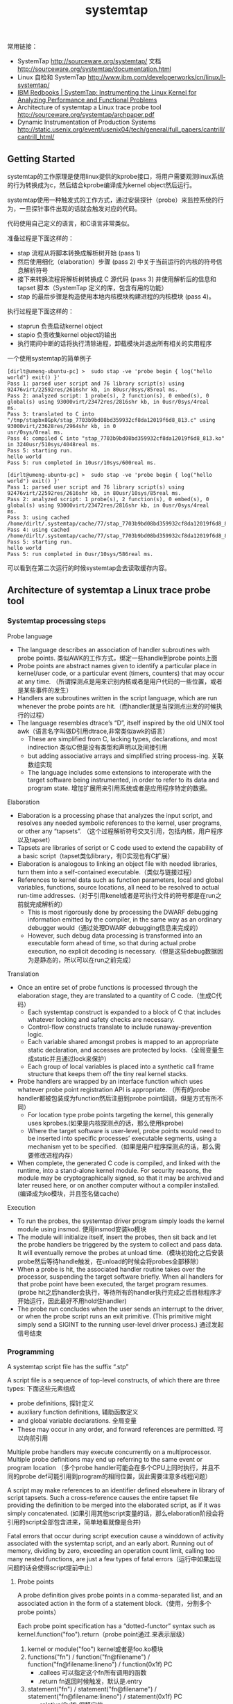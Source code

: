 #+title: systemtap

常用链接：
- SystemTap http://sourceware.org/systemtap/ 文档 http://sourceware.org/systemtap/documentation.html
- Linux 自检和 SystemTap http://www.ibm.com/developerworks/cn/linux/l-systemtap/
- [[http://www.redbooks.ibm.com/abstracts/redp4469.html][IBM Redbooks | SystemTap: Instrumenting the Linux Kernel for Analyzing Performance and Functional Problems]]
- Architecture of systemtap a Linux trace probe tool http://sourceware.org/systemtap/archpaper.pdf
- Dynamic Instrumentation of Production Systems http://static.usenix.org/event/usenix04/tech/general/full_papers/cantrill/cantrill_html/

** Getting Started
systemtap的工作原理是使用linux提供的kprobe接口，将用户需要观测linux系统的行为转换成为c，然后结合kprobe编译成为kernel object然后运行。

systemtap使用一种触发式的工作方式，通过安装探针（probe）来监控系统的行为，一旦探针事件出现的话就会触发对应的代码。

代码使用自己定义的语言，和C语言非常类似。

准备过程是下面这样的：
- stap 流程从将脚本转换成解析树开始 (pass 1)
- 然后使用细化（elaboration）步骤 (pass 2) 中关于当前运行的内核的符号信息解析符号
- 接下来转换流程将解析树转换成 C 源代码 (pass 3) 并使用解析后的信息和 tapset 脚本（SystemTap 定义的库，包含有用的功能）
- stap 的最后步骤是构造使用本地内核模块构建进程的内核模块 (pass 4)。

执行过程是下面这样的：
- staprun 负责启动kernel object
- stapio 负责收集kernel object的输出
- 执行期间中断的话将执行清除进程，卸载模块并退出所有相关的实用程序

一个使用systemtap的简单例子
#+BEGIN_EXAMPLE
[dirlt@umeng-ubuntu-pc] >  sudo stap -ve 'probe begin { log("hello world") exit() }'
Pass 1: parsed user script and 76 library script(s) using 92476virt/22592res/2616shr kb, in 80usr/0sys/85real ms.
Pass 2: analyzed script: 1 probe(s), 2 function(s), 0 embed(s), 0 global(s) using 93000virt/23472res/2816shr kb, in 0usr/0sys/4real
ms.
Pass 3: translated to C into "/tmp/stapbx8Gpk/stap_7703b9bd08bd359932cf8da12019f6d8_813.c" using 93000virt/23628res/2964shr kb, in 0
usr/0sys/0real ms.
Pass 4: compiled C into "stap_7703b9bd08bd359932cf8da12019f6d8_813.ko" in 3240usr/510sys/4048real ms.
Pass 5: starting run.
hello world
Pass 5: run completed in 10usr/10sys/600real ms.

[dirlt@umeng-ubuntu-pc] >  sudo stap -ve 'probe begin { log("hello world") exit() }'
Pass 1: parsed user script and 76 library script(s) using 92476virt/22592res/2616shr kb, in 80usr/10sys/85real ms.
Pass 2: analyzed script: 1 probe(s), 2 function(s), 0 embed(s), 0 global(s) using 93000virt/23472res/2816shr kb, in 0usr/0sys/4real
ms.
Pass 3: using cached /home/dirlt/.systemtap/cache/77/stap_7703b9bd08bd359932cf8da12019f6d8_813.c
Pass 4: using cached /home/dirlt/.systemtap/cache/77/stap_7703b9bd08bd359932cf8da12019f6d8_813.ko
Pass 5: starting run.
hello world
Pass 5: run completed in 0usr/10sys/586real ms.
#+END_EXAMPLE
可以看到在第二次运行的时候systemtap会去读取缓存内容。

** Architecture of systemtap a Linux trace probe tool
*** Systemtap processing steps
[[../images/systemtap-processing-steps.png]]

Probe language
- The language describes an association of handler subroutines with probe points. 类似AWK的工作方式，绑定一些handle到probe points上面
- Probe points are abstract names given to identify a particular place in kernel/user code, or a particular event (timers, counters) that may occur at any time. （所谓探测点是用来识别内核或者是用户代码的一些位置，或者是某些事件的发生）
- Handlers are subroutines written in the script language, which are run whenever the probe points are hit.（而handler就是当探测点出发的时候执行的过程）
- The language resembles dtrace’s “D”, itself inspired by the old UNIX tool awk（语言名字叫做D引用dtrace,非常类似awk的语言）
    - These are simplified from C, lacking types, declarations, and most indirection 类似C但是没有类型和声明以及间接引用
    - but adding associative arrays and simplified string process-ing. 关联数组实现
    - The language includes some extensions to interoperate with the target software being instrumented, in order to refer to its data and program state. 增加扩展用来引用系统或者是应用程序特定的数据。

Elaboration
- Elaboration is a processing phase that analyzes the input script, and resolves any needed symbolic references to the kernel, user programs, or other any “tapsets”. （这个过程解析符号交叉引用，包括内核，用户程序以及tapset）
- Tapsets are libraries of script or C code used to extend the capability of a basic script（tapset类似library，有D实现也有C扩展）
- Elaboration is analogous to linking an object file with needed libraries, turn them into a self-contained executable.（类似与链接过程）
- References to kernel data such as function parameters, local and global variables, functions, source locations, all need to be resolved to actual run-time addresses.（对于引用kenel或者是可执行文件的符号都是在run之前就完成解析的）
  - This is most rigorously done by processing the DWARF debugging information emitted by the compiler, in the same way as an ordinary debugger would（通过处理DWARF debugging信息来完成的）
  - However, such debug data processing is transformed into an executable form ahead of time, so that during actual probe execution, no explicit decoding is necessary.（但是这些debug数据因为是静态的，所以可以在run之前完成）

Translation
- Once an entire set of probe functions is processed through the elaboration stage, they are translated to a quantity of C code.（生成C代码）
  - Each systemtap construct is expanded to a block of C that includes whatever locking and safety checks are necessary.
  - Control-flow constructs translate to include runaway-prevention logic.
  - Each variable shared amongst probes is mapped to an appropriate static declaration, and accesses are protected by locks.（全局变量生成static并且通过lock来保护）
  - Each group of local variables is placed into a synthetic call frame structure that keeps them off the tiny real kernel stacks.
- Probe handlers are wrapped by an interface function which uses whatever probe point registration API is appropriate. （所有的probe handler都被包装成为function然后注册到probe point回调，但是方式有所不同）
  - For location type probe points targeting the kernel, this generally uses kprobes.(如果是内核探测点的话，那么使用kprobe)
  - Where the target software is user-level, probe points would need to be inserted into specific processes’ executable segments, using a mechanism yet to be specified.（如果是用户程序探测点的话，那么需要修改进程内存）
- When complete, the generated C code is compiled, and linked with the runtime, into a stand-alone kernel module. For security reasons, the module may be cryptographically signed, so that it may be archived and later reused here, or on another computer without a compiler installed.(编译成为ko模块，并且签名做cache)

Execution
- To run the probes, the systemtap driver program simply loads the kernel module using insmod. 使用insmod安装ko模块
- The module will initialize itself, insert the probes, then sit back and let the probe handlers be triggered by the system to collect and pass data. It will eventually remove the probes at unload time.（模块初始化之后安装probe然后等待handle触发，在unload的时候会将probes全部移除）
- When a probe is hit, the associated handler routine takes over the processor, suspending the target software briefly. When all handlers for that probe point have been executed, the target program resumes.(probe hit之后handler会执行，等待所有的handler执行完成之后目标程序才开始运行，因此最好不用hold住handler)
- The probe run concludes when the user sends an interrupt to the driver, or when the probe script runs an exit primitive. (This primitive might simply send a SIGINT to the running user-level driver process.) 通过发起信号结束

*** Programming
A systemtap script file has the suffix “.stp”

A script file is a sequence of top-level constructs, of which there are three types: 下面这些元素组成
- probe definitions, 探针定义
- auxiliary function definitions, 辅助函数定义
- and global variable declarations. 全局变量
- These may occur in any order, and forward references are permitted. 可以向前引用

Multiple probe handlers may execute concurrently on a multiprocessor. Multiple probe definitions may end up referring to the same event or program location （多个probe handler可能会在多个CPU上同时执行，并且不同的probe def可能引用到program的相同位置，因此需要注意多线程问题）

A script may make references to an identifier defined elsewhere in library of script tapsets. Such a cross-reference causes the entire tapset file providing the definition to be merged into the elaborated script, as if it was simply concatenated. (如果引用其他script变量的话，那么elaboration阶段会将引用的script全部包含进来，简单地看就像是合并)

Fatal errors that occur during script execution cause a winddown of activity associated with the systemtap script, and an early abort. Running out of memory, dividing by zero, exceeding an operation count limit, calling too many nested functions, are just a few types of fatal errors（运行中如果出现问题的话会使得script提前中止）

**** Probe points
A probe definition gives probe points in a comma-separated list, and an associated action in the form of a statement block.（使用，分割多个probe points）

Each probe point specification has a “dotted-functor” syntax such as kernel.function("foo").return（probe point通过.来表示层级）
1. kernel or module("foo") kernel或者是foo.ko模块
2. functions("fn") / function("fn@filename") / function("fn@filename:lineno") / function(0x1f) PC
  - .callees 可以指定这个fn所有调用的函数
  - .return fn返回时候触发，默认是.entry
3. statement("fn") / statement("fn@filename") / statement("fn@filename:lineno") / statement(0x1f) PC
  - .relative(0x1f) 偏移定位
  - .label("need_resched") 标签定位
4. events 主要指抽象事件，和kernel或者是program无关。

下面是一些示例代码

#+BEGIN_EXAMPLE
kernel.function("sys_read").return
  a return probe on the named function.

module("ext3").function("*@fs/ext3/inode.c")
  every function in the named source file, a part of ext3fs

kernel.function("kmalloc").callees
  every function known statically to be callable from kmalloc

module("usb-storage").statement(0x0233)
  the given address, which must be at an instruction boundary

kernel.function(0xffffffff802202dc).return
  a return probe on whichever function that contains the given address
#+END_EXAMPLE

*** Lower layer issues
Data collected from systemtap in the kernel must somehow be transmitted to userspace. This transport must have high performance and minimal performance impact on the monitored system. 在内核态收集的数据必须发送到用户态空间，这个传输过程必须满足高性能。
